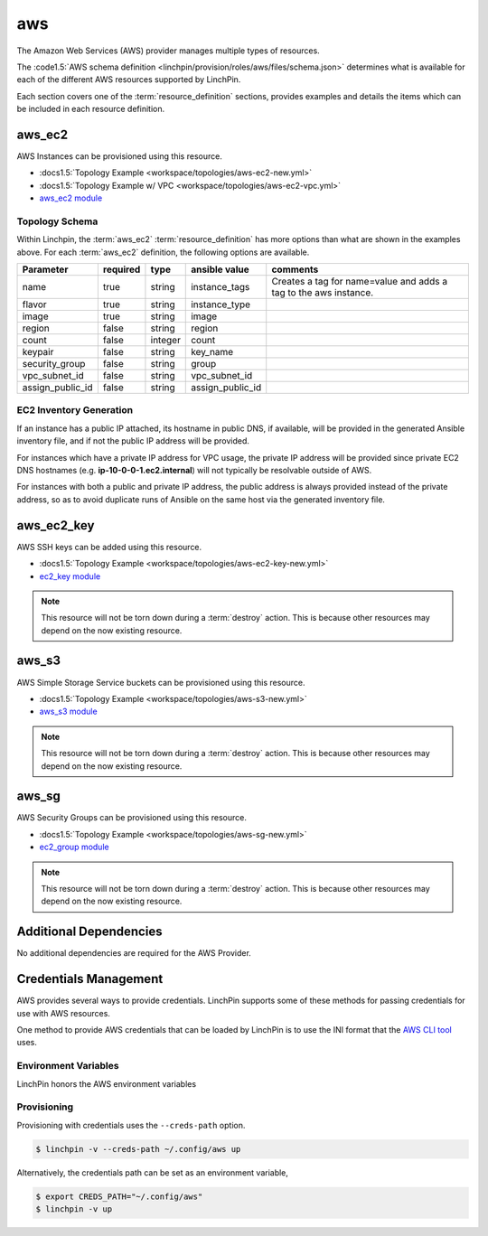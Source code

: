 aws
===

The Amazon Web Services (AWS) provider manages multiple types of resources.

The :code1.5:`AWS schema definition <linchpin/provision/roles/aws/files/schema.json>`
determines what is available for each of the different AWS resources supported
by LinchPin.

Each section covers one of the :term:`resource_definition` sections, provides
examples and details the items which can be included in each resource
definition.

aws_ec2
-------

AWS Instances can be provisioned using this resource.

* :docs1.5:`Topology Example <workspace/topologies/aws-ec2-new.yml>`
* :docs1.5:`Topology Example w/ VPC <workspace/topologies/aws-ec2-vpc.yml>`
* `aws_ec2 module <http://docs.ansible.com/ansible/latest/ec2_module.html>`_

Topology Schema
~~~~~~~~~~~~~~~

Within Linchpin, the :term:`aws_ec2` :term:`resource_definition` has more options
than what are shown in the examples above. For each :term:`aws_ec2` definition, the
following options are available.

+------------------+------------+----------+------------------+----------------+
| Parameter        | required   | type     | ansible value    | comments       |
+==================+============+==========+==================+================+
| name             | true       | string   | instance_tags    | Creates a tag  |
|                  |            |          |                  | for name=value |
|                  |            |          |                  | and adds a tag |
|                  |            |          |                  | to the aws     |
|                  |            |          |                  | instance.      |
+------------------+------------+----------+------------------+----------------+
| flavor           | true       | string   | instance_type    |                |
+------------------+------------+----------+------------------+----------------+
| image            | true       | string   | image            |                |
+------------------+------------+----------+------------------+----------------+
| region           | false      | string   | region           |                |
+------------------+------------+----------+------------------+----------------+
| count            | false      | integer  | count            |                |
+------------------+------------+----------+------------------+----------------+
| keypair          | false      | string   | key_name         |                |
+------------------+------------+----------+------------------+----------------+
| security_group   | false      | string   | group            |                |
+------------------+------------+----------+------------------+----------------+
| vpc_subnet_id    | false      | string   | vpc_subnet_id    |                |
+------------------+------------+----------+------------------+----------------+
| assign_public_id | false      | string   | assign_public_id |                |
+------------------+------------+----------+------------------+----------------+


EC2 Inventory Generation
~~~~~~~~~~~~~~~~~~~~~~~~

If an instance has a public IP attached, its hostname in public DNS, if
available, will be provided in the generated Ansible inventory file, and if not
the public IP address will be provided.

For instances which have a private IP address for VPC usage, the private IP
address will be provided since private EC2 DNS hostnames (e.g.
**ip-10-0-0-1.ec2.internal**) will not typically be resolvable outside of AWS.

For instances with both a public and private IP address, the public address is
always provided instead of the private address, so as to avoid duplicate runs
of Ansible on the same host via the generated inventory file.

aws_ec2_key
-----------

AWS SSH keys can be added using this resource.

* :docs1.5:`Topology Example <workspace/topologies/aws-ec2-key-new.yml>`
* `ec2_key module <http://docs.ansible.com/ansible/latest/ec2_key_module.html>`_

.. note:: This resource will not be torn down during a :term:`destroy`
   action. This is because other resources may depend on the now existing
   resource.

aws_s3
------

AWS Simple Storage Service buckets can be provisioned using this resource.

* :docs1.5:`Topology Example <workspace/topologies/aws-s3-new.yml>`
* `aws_s3 module <http://docs.ansible.com/ansible/latest/aws_s3_module.html>`_

.. note:: This resource will not be torn down during a :term:`destroy`
   action. This is because other resources may depend on the now existing
   resource.

aws_sg
------

AWS Security Groups can be provisioned using this resource.

* :docs1.5:`Topology Example <workspace/topologies/aws-sg-new.yml>`
* `ec2_group module <http://docs.ansible.com/ansible/latest/ec2_group_module.html>`_

.. note:: This resource will not be torn down during a :term:`destroy`
   action. This is because other resources may depend on the now existing
   resource.

Additional Dependencies
-----------------------

No additional dependencies are required for the AWS Provider.

Credentials Management
----------------------

AWS provides several ways to provide credentials. LinchPin supports
some of these methods for passing credentials for use with AWS resources.

One method to provide AWS credentials that can be loaded by LinchPin is to use
the INI format that the `AWS CLI tool
<https://docs.aws.amazon.com/cli/latest/userguide/cli-config-files.html>`_
uses.

Environment Variables
~~~~~~~~~~~~~~~~~~~~~

LinchPin honors the AWS environment variables

Provisioning
~~~~~~~~~~~~

Provisioning with credentials uses the ``--creds-path`` option.

.. code-block:: bash

   $ linchpin -v --creds-path ~/.config/aws up

Alternatively, the credentials path can be set as an environment variable,

.. code-block:: bash

   $ export CREDS_PATH="~/.config/aws"
   $ linchpin -v up

